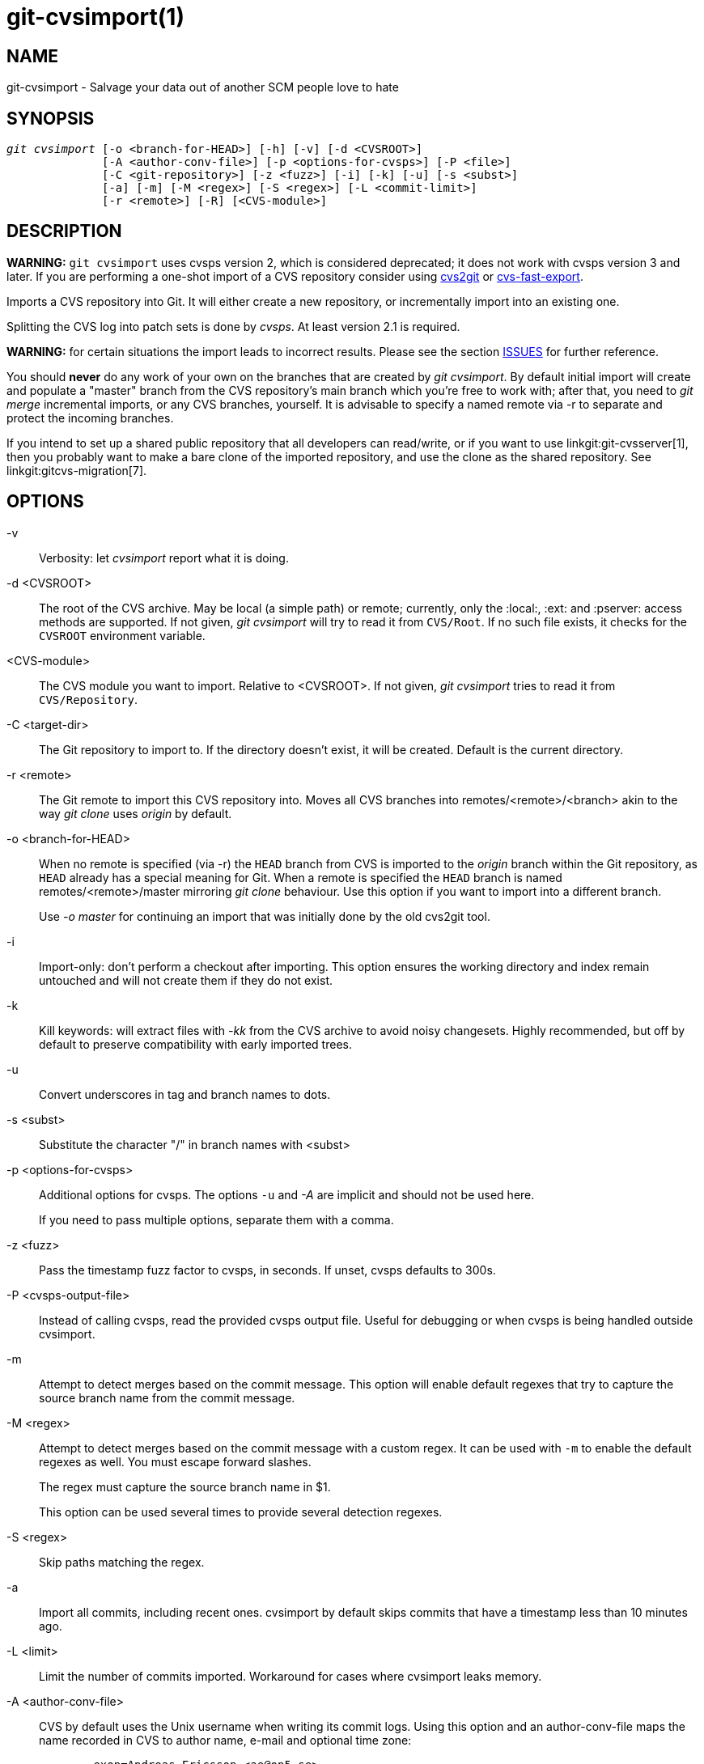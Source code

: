 git-cvsimport(1)
================

NAME
----
git-cvsimport - Salvage your data out of another SCM people love to hate


SYNOPSIS
--------
[verse]
'git cvsimport' [-o <branch-for-HEAD>] [-h] [-v] [-d <CVSROOT>]
	      [-A <author-conv-file>] [-p <options-for-cvsps>] [-P <file>]
	      [-C <git-repository>] [-z <fuzz>] [-i] [-k] [-u] [-s <subst>]
	      [-a] [-m] [-M <regex>] [-S <regex>] [-L <commit-limit>]
	      [-r <remote>] [-R] [<CVS-module>]


DESCRIPTION
-----------
*WARNING:* `git cvsimport` uses cvsps version 2, which is considered
deprecated; it does not work with cvsps version 3 and later.  If you are
performing a one-shot import of a CVS repository consider using
http://cvs2svn.tigris.org/cvs2git.html[cvs2git] or
https://gitlab.com/esr/cvs-fast-export[cvs-fast-export].

Imports a CVS repository into Git. It will either create a new
repository, or incrementally import into an existing one.

Splitting the CVS log into patch sets is done by 'cvsps'.
At least version 2.1 is required.

*WARNING:* for certain situations the import leads to incorrect results.
Please see the section <<issues,ISSUES>> for further reference.

You should *never* do any work of your own on the branches that are
created by 'git cvsimport'.  By default initial import will create and populate a
"master" branch from the CVS repository's main branch which you're free
to work with; after that, you need to 'git merge' incremental imports, or
any CVS branches, yourself.  It is advisable to specify a named remote via
-r to separate and protect the incoming branches.

If you intend to set up a shared public repository that all developers can
read/write, or if you want to use linkgit:git-cvsserver[1], then you
probably want to make a bare clone of the imported repository,
and use the clone as the shared repository.
See linkgit:gitcvs-migration[7].


OPTIONS
-------
-v::
	Verbosity: let 'cvsimport' report what it is doing.

-d <CVSROOT>::
	The root of the CVS archive. May be local (a simple path) or remote;
	currently, only the :local:, :ext: and :pserver: access methods
	are supported. If not given, 'git cvsimport' will try to read it
	from `CVS/Root`. If no such file exists, it checks for the
	`CVSROOT` environment variable.

<CVS-module>::
	The CVS module you want to import. Relative to <CVSROOT>.
	If not given, 'git cvsimport' tries to read it from
	`CVS/Repository`.

-C <target-dir>::
	The Git repository to import to.  If the directory doesn't
        exist, it will be created.  Default is the current directory.

-r <remote>::
	The Git remote to import this CVS repository into.
	Moves all CVS branches into remotes/<remote>/<branch>
	akin to the way 'git clone' uses 'origin' by default.

-o <branch-for-HEAD>::
	When no remote is specified (via -r) the `HEAD` branch
	from CVS is imported to the 'origin' branch within the Git
	repository, as `HEAD` already has a special meaning for Git.
	When a remote is specified the `HEAD` branch is named
	remotes/<remote>/master mirroring 'git clone' behaviour.
	Use this option if you want to import into a different
	branch.
+
Use '-o master' for continuing an import that was initially done by
the old cvs2git tool.

-i::
	Import-only: don't perform a checkout after importing.  This option
	ensures the working directory and index remain untouched and will
	not create them if they do not exist.

-k::
	Kill keywords: will extract files with '-kk' from the CVS archive
	to avoid noisy changesets. Highly recommended, but off by default
	to preserve compatibility with early imported trees.

-u::
	Convert underscores in tag and branch names to dots.

-s <subst>::
	Substitute the character "/" in branch names with <subst>

-p <options-for-cvsps>::
	Additional options for cvsps.
	The options `-u` and '-A' are implicit and should not be used here.
+
If you need to pass multiple options, separate them with a comma.

-z <fuzz>::
	Pass the timestamp fuzz factor to cvsps, in seconds. If unset,
	cvsps defaults to 300s.

-P <cvsps-output-file>::
	Instead of calling cvsps, read the provided cvsps output file. Useful
	for debugging or when cvsps is being handled outside cvsimport.

-m::
	Attempt to detect merges based on the commit message. This option
	will enable default regexes that try to capture the source
	branch name from the commit message.

-M <regex>::
	Attempt to detect merges based on the commit message with a custom
	regex. It can be used with `-m` to enable the default regexes
	as well. You must escape forward slashes.
+
The regex must capture the source branch name in $1.
+
This option can be used several times to provide several detection regexes.

-S <regex>::
	Skip paths matching the regex.

-a::
	Import all commits, including recent ones. cvsimport by default
	skips commits that have a timestamp less than 10 minutes ago.

-L <limit>::
	Limit the number of commits imported. Workaround for cases where
	cvsimport leaks memory.

-A <author-conv-file>::
	CVS by default uses the Unix username when writing its
	commit logs. Using this option and an author-conv-file
	maps the name recorded in CVS to author name, e-mail and
	optional time zone:
+
---------
	exon=Andreas Ericsson <ae@op5.se>
	spawn=Simon Pawn <spawn@frog-pond.org> America/Chicago

---------
+
'git cvsimport' will make it appear as those authors had
their GIT_AUTHOR_NAME and GIT_AUTHOR_EMAIL set properly
all along.  If a time zone is specified, GIT_AUTHOR_DATE will
have the corresponding offset applied.
+
For convenience, this data is saved to `$GIT_DIR/cvs-authors`
each time the '-A' option is provided and read from that same
file each time 'git cvsimport' is run.
+
It is not recommended to use this feature if you intend to
export changes back to CVS again later with
'git cvsexportcommit'.

-R::
	Generate a `$GIT_DIR/cvs-revisions` file containing a mapping from CVS
	revision numbers to newly-created Git commit IDs.  The generated file
	will contain one line for each (filename, revision) pair imported;
	each line will look like
+
---------
src/widget.c 1.1 1d862f173cdc7325b6fa6d2ae1cfd61fd1b512b7
---------
+
The revision data is appended to the file if it already exists, for use when
doing incremental imports.
+
This option may be useful if you have CVS revision numbers stored in commit
messages, bug-tracking systems, email archives, and the like.

-h::
	Print a short usage message and exit.

OUTPUT
------
If `-v` is specified, the script reports what it is doing.

Otherwise, success is indicated the Unix way, i.e. by simply exiting with
a zero exit status.

[[issues]]
ISSUES
------
Problems related to timestamps:

 * If timestamps of commits in the CVS repository are not stable enough
   to be used for ordering commits changes may show up in the wrong
   order.
 * If any files were ever "cvs import"ed more than once (e.g., import of
   more than one vendor release) the HEAD contains the wrong content.
 * If the timestamp order of different files cross the revision order
   within the commit matching time window the order of commits may be
   wrong.

Problems related to branches:

 * Branches on which no commits have been made are not imported.
 * All files from the branching point are added to a branch even if
   never added in CVS.
 * This applies to files added to the source branch *after* a daughter
   branch was created: if previously no commit was made on the daughter
   branch they will erroneously be added to the daughter branch in git.

Problems related to tags:

* Multiple tags on the same revision are not imported.

If you suspect that any of these issues may apply to the repository you
want to import, consider using cvs2git:

* cvs2git (part of cvs2svn), `https://subversion.apache.org/`

GIT
---
Part of the linkgit:git[1] suite
